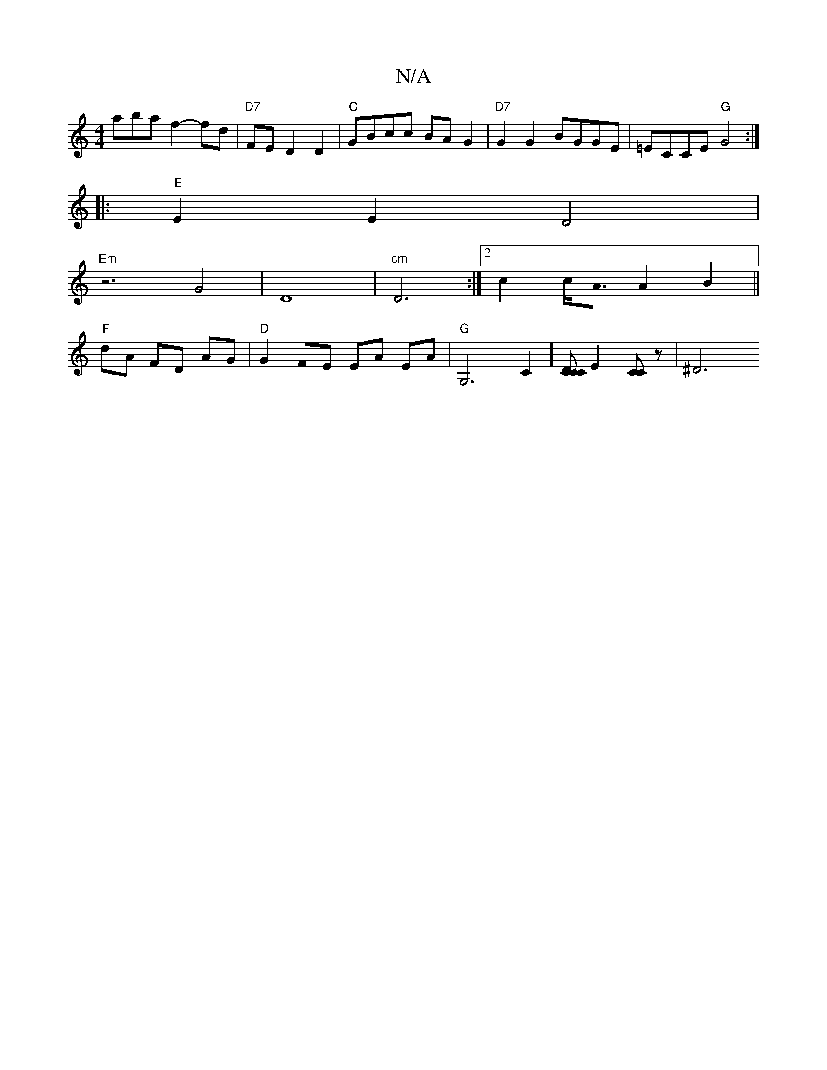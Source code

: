 X:1
T:N/A
M:4/4
R:N/A
K:Cmajor
 aba f2-fd | "D7"FE D2 D2 | "C" GBcc BAG2|"D7"G2G2 BGGE | =ECCE "G"G4:|
|: "E"E2 E2 D4 |
"Em" z6 G4|D8 |"cm"D6:|2 c2 c<A A2 B2 ||
"F" dA FD AG | "D" G2 FE EA EA | "G"G,6-C2] [DC<C2 C] [E2] [CC]z | ^D6